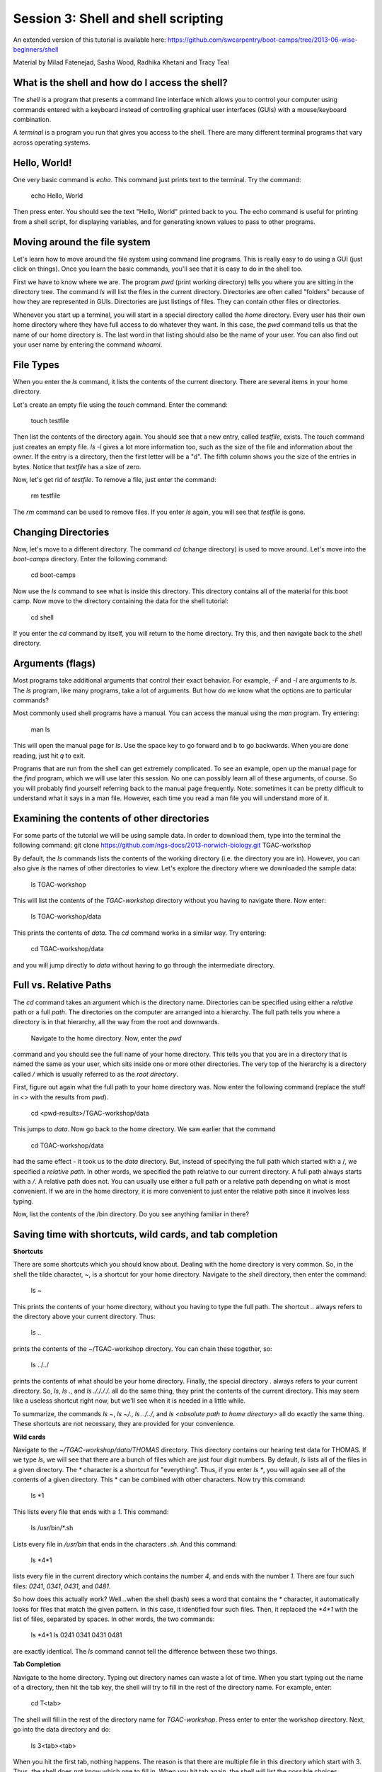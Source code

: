 ====================================
Session 3: Shell and shell scripting
====================================

An extended version of this tutorial is available here: https://github.com/swcarpentry/boot-camps/tree/2013-06-wise-beginners/shell


Material by Milad Fatenejad, Sasha Wood, Radhika Khetani and Tracy Teal

What is the shell and how do I access the shell?
------------------------------------------------

The *shell* is a program that presents a command line interface
which allows you to control your computer using commands entered
with a keyboard instead of controlling graphical user interfaces
(GUIs) with a mouse/keyboard combination.

A *terminal* is a program you run that gives you access to the
shell. There are many different terminal programs that vary across
operating systems.
	 
Hello, World!
-------------

One very basic command is `echo`. This command just prints text to
the terminal. Try the command:

    echo Hello, World

Then press enter. You should see the text "Hello, World" printed back
to you. The echo command is useful for printing from a shell script,
for displaying variables, and for generating known values to pass
to other programs.

Moving around the file system
-----------------------------

Let's learn how to move around the file system using command line
programs. This is really easy to do using a GUI (just click on
things). Once you learn the basic commands, you'll see that it is
easy to do in the shell too. 

First we have to know where we are. The program `pwd` (print working
directory) tells you where you are sitting in the directory tree. The
command `ls` will list the files in the current
directory. Directories are often called "folders" because of how they
are represented in GUIs. Directories are just listings of files. They
can contain other files or directories.

Whenever you start up a terminal, you will start in a special
directory called the *home* directory. Every user has their own home
directory where they have full access to do whatever they want. In
this case, the `pwd` command tells us that the name of our home directory is.
The last word in that listing should also be the name of your user. 
You can also find out your user name by entering the command `whoami`. 

File Types
----------

When you enter the `ls` command, it lists the contents of the current
directory. There are several items in your home directory.

Let's create an empty file using the `touch` command. Enter the
command:

    touch testfile

Then list the contents of the directory again. You should see that a
new entry, called `testfile`, exists. The `touch` command just
creates an empty file.  `ls -l` gives a lot more
information too, such as the size of the file and information about
the owner. If the entry is a directory, then the first letter will be
a "d". The fifth column shows you the size of the entries in
bytes. Notice that `testfile` has a size of zero.

Now, let's get rid of `testfile`. To remove a file, just enter the
command:

    rm testfile

The `rm` command can be used to remove files. If you enter `ls` again,
you will see that `testfile` is gone.


Changing Directories
--------------------

Now, let's move to a different directory. The command `cd` (change
directory) is used to move around. Let's move into the `boot-camps`
directory. Enter the following command:

    cd boot-camps

Now use the `ls` command to see what is inside this directory. 
This directory contains all of the material for this boot camp. Now
move to the directory containing the data for the shell tutorial:

    cd shell

If you enter the `cd` command by itself, you will return to the home
directory. Try this, and then navigate back to the `shell`
directory.

Arguments (flags)
-----------------

Most programs take additional arguments that control their exact
behavior. For example, `-F` and `-l` are arguments to `ls`.  The `ls`
program, like many programs, take a lot of arguments. But how do we
know what the options are to particular commands?

Most commonly used shell programs have a manual. You can access the
manual using the `man` program. Try entering:

    man ls

This will open the manual page for `ls`. Use the space key to go
forward and b to go backwards. When you are done reading, just hit `q`
to exit.

Programs that are run from the shell can get extremely complicated. To
see an example, open up the manual page for the `find` program,
which we will use later this session. No one can possibly learn all of
these arguments, of course. So you will probably find yourself
referring back to the manual page frequently. Note: sometimes it can be
pretty difficult to understand what it says in a man file. However, each time
you read a man file you will understand more of it. 

Examining the contents of other directories
-------------------------------------------

For some parts of the tutorial we will be using sample data. In order to download them, type into the terminal the following command: git clone https://github.com/ngs-docs/2013-norwich-biology.git TGAC-workshop

By default, the `ls` commands lists the contents of the working
directory (i.e. the directory you are in). However, you can also
give `ls` the names of other directories to view. Let's explore the directory where we downloaded the sample data:
    

    ls TGAC-workshop

This will list the contents of the `TGAC-workshop` directory without
you having to navigate there. Now enter:

    ls TGAC-workshop/data

This prints the contents of `data`. The `cd` command works in a
similar way. Try entering:

    cd TGAC-workshop/data

and you will jump directly to `data` without having to go through
the intermediate directory.

Full vs. Relative Paths
-----------------------

The `cd` command takes an argument which is the directory
name. Directories can be specified using either a *relative* path or a
full *path*. The directories on the computer are arranged into a
hierarchy. The full path tells you where a directory is in that
hierarchy, all the way from the root and downwards.

 Navigate to the home directory. Now, enter the `pwd`
command and you should see the full name of your home directory. 
This tells you that you are in a directory that is named the same as
your user, which sits inside one or more other directories. The
very top of the hierarchy is a directory called `/` which is usually
referred to as the *root directory*.

First, figure out again what the full path to your home directory was. Now enter the following command (replace the stuff in <> with the results from `pwd`).

    cd <pwd-results>/TGAC-workshop/data

This jumps to `data`. Now go back to the home directory. We saw
earlier that the command

    cd TGAC-workshop/data

had the same effect - it took us to the `data` directory. But,
instead of specifying the full path which started with a /, 
we specified a *relative path*. In
other words, we specified the path relative to our current
directory. A full path always starts with a `/`. A relative path does
not. You can usually use either a full path or a relative path
depending on what is most convenient. If we are in the home directory,
it is more convenient to just enter the relative path since it
involves less typing.

Now, list the contents of the /bin directory. Do you see anything
familiar in there?


Saving time with shortcuts, wild cards, and tab completion
----------------------------------------------------------

**Shortcuts**

There are some shortcuts which you should know about. Dealing with the
home directory is very common. So, in the shell the tilde character,
`~`, is a shortcut for your home directory. Navigate to the `shell`
directory, then enter the command:

    ls ~

This prints the contents of your home directory, without you having to
type the full path. The shortcut `..` always refers to the directory
above your current directory. Thus: 

    ls ..

prints the contents of the ~/TGAC-workshop directory. You can chain
these together, so:

    ls ../../

prints the contents of what should be your home
directory. Finally, the special directory `.` always refers to your
current directory. So, `ls`, `ls .`, and `ls ././././.` all do the
same thing, they print the contents of the current directory. This may
seem like a useless shortcut right now, but we'll see when it is
needed in a little while.

To summarize, the commands `ls ~`, `ls ~/.`, `ls ../../`, and `ls
<absolute path to home directory>` all do exactly the same thing. These shortcuts are not necessary, they are provided for your convenience.


**Wild cards**

Navigate to the `~/TGAC-workshop/data/THOMAS` directory. This
directory contains our hearing test data for THOMAS. If we type `ls`,
we will see that there are a bunch of files which are just four digit
numbers. By default, `ls` lists all of the files in a given
directory. The `*` character is a shortcut for "everything". Thus, if
you enter `ls *`, you will again see all of the contents of a given
directory. This * can be combined with other characters. Now try this command:

    ls *1

This lists every file that ends with a `1`. This command:

    ls /usr/bin/*.sh

Lists every file in `/usr/bin` that ends in the characters `.sh`. And
this command:

    ls *4*1

lists every file in the current directory which contains the number
`4`, and ends with the number `1`. There are four such files: `0241`,
`0341`, `0431`, and `0481`. 

So how does this actually work? Well...when the shell (bash) sees a
word that contains the `*` character, it automatically looks for files
that match the given pattern. In this case, it identified four such
files. Then, it replaced the `*4*1` with the list of files, separated
by spaces. In other words, the two commands:

    ls *4*1
    ls 0241 0341 0431 0481

are exactly identical. The `ls` command cannot tell the difference
between these two things.


**Tab Completion**

Navigate to the home directory. Typing out directory names can waste a
lot of time. When you start typing out the name of a directory, then
hit the tab key, the shell will try to fill in the rest of the
directory name. For example, enter:

    cd T<tab>

The shell will fill in the rest of the directory name for
`TGAC-workshop`. Press enter to enter the workshop directory. Next, go
into the data directory and do:

    ls 3<tab><tab>

When you hit the first tab, nothing happens. The reason is that there
are multiple file in this directory which start with
3. Thus, the shell does not know which one to fill in. When you hit
tab again, the shell will list the possible choices. 

Tab completion can also fill in the names of programs. For example,
enter `e<tab><tab>`. You will see the name of every program that
starts with an `e`. One of those is `echo`. If you enter `ec<tab>` you
will see that tab completion works.

**Command History**

You can easily access previous commands.  Hit the up arrow.  
Hit it again.  You can step backwards through your command history. 
The down arrow takes your forwards in the command history.  

^-C will cancel the command you are writing, and give you a fresh prompt.

^-R will do a reverse-search through your command history.  This
is very useful.



Which program?
--------------

Commands like `ls`, `rm`, `echo`, and `cd` are just ordinary programs
on the computer. A program is just a file that you can *execute*. The
program `which` tells you the location of a particular program. For
example:

    which ls

Will return "/bin/ls". Thus, we can see that `ls` is a program that
sits inside of the `/bin` directory. Now enter:

    which find

You will see that `find` is a program that sits inside of the
`/usr/bin` directory.

So ... when we enter a program name, like `ls`, and hit enter, how
does the shell know where to look for that program? How does it know
to run `/bin/ls` when we enter `ls`. The answer is that when we enter
a program name and hit enter, there are a few standard places that the
shell automatically looks. If it can't find the program in any of
those places, it will print an error saying "command not found". Enter
the command:

    echo $PATH

This will print out the value of the `PATH` environment variable.
Notice that a list of directories,
separated by colon characters, is listed. These are the places the
shell looks for programs to run. If your program is not in this list,
then an error is printed. The shell ONLY checks in the places listed
in the `PATH` environment variable. 

Navigate to the `shell` directory and list the contents. You will
notice that there is a program (executable file) called `hello` in
this directory. Now, try to run the program by entering:

    hello

You should get an error saying that hello cannot be found. That is
because the directory `<your home directory>/TGAC-workshop` is not in the
`PATH`. You can run the `hello` program by entering:

    ./hello

Remember that `.` is a shortcut for the current working
directory. This tells the shell to run the `hello` program which is
located right here. So, you can run any program by entering the path
to that program. You can run `hello` equally well by specifying:

    <path to home directory>/TGAC-workshop/hello

Or by entering:

    ../TGAC-workshop/hello

When there are no `/` characters, the shell assumes you want to look
in one of the default places for the program.


Examining Files
---------------

We now know how to switch directories, run programs, and look at the
contents of directories, but how do we look at the contents of files?

The easiest way to examine a file is to just print out all of the
contents using the program `cat`. Enter the following command:

    cat ex_data.txt

This prints out the contents of the `ex_data.txt` file. This file 
contains an example of how our data looks like. If you enter:

    cat ex_data.txt ex_data.txt

It will print out the contents of `ex_data.txt` twice. `cat` just
takes a list of file names and writes them out one after another (this
is where the name comes from, `cat` is short for concatenate). 

* * * *
**Short Exercises**

1.  Print out the contents of the `~/TGAC-workshop/data/dictionary.txt`
    file. What does this file contain?

2.  Without changing directories, (you should still be in `shell`),
    use one short command to print the contents of all of the files in
    the `<your home directory>/TGAC-workshop/data/THOMAS` directory.

* * * *

`cat` is a terrific program, but when the file is really big, it can
be annoying to use. The program, `less`, is useful for this
case. Enter the following command:

    less ~/TGAC-workshop/data/dictionary.txt

`less` opens the file, and lets you navigate through it. The commands
are identical to the `man` program. Use "space" to go forward and hit
the "b" key to go backwards. The "g" key goes to the beginning of the
file and "G" goes to the end. When you are done, hit "q" to quit.

`less` also gives you a way of searching through files. Just hit the
"/" key to begin a search. Enter the word you would like
to search for and hit enter. It will jump to the next location where
that word is found. Try searching the `dictionary.txt` file for the
word "cat". If you hit "/" then "enter", `less` will just repeat
the previous search. `less` searches from the current location and
works its way forward. If you are at the end of the file and search
for the word "cat", `less` will not find it. You need to go to the
beginning of the file and search.

Remember, the `man` program uses the same commands, so you can search
documentation using "/" as well!



Redirection
----------

Let's turn to the experimental data from the hearing tests. 
This data is located in the `data`
directory. Each subdirectory corresponds to a particular participant
in the study. Navigate to the `Bert` subdirectory in `data`.  First,
press `ls` to look at the files. There
are a bunch of text files which contain experimental data
results. Lets print them all:

    cat *

Now enter the following command:

    cat * > ../all_data

This tells the shell to take the output from the `cat *` command and
dump it into a new file called `../all_data`. To verify that this
worked, examine the `all_data` file. If `all_data` had already
existed, we would overwritten it. So the `>` character tells the shell
to take the output from whatever is on the left and dump it into the
file on the right. The `>>` characters do almost the same thing,
except that they will append the output to the file if it already
exists.


Creating, moving, copying, and removing
--------------------------------------

We've created a file called `all_data` using the redirection operator
`>`. This file is critical - it's our analysis results - so we want to
make copies so that the data is backed up.
Lets copy the file using the `cp` command. The `cp`
command backs up the file. Navigate to the `data` directory and enter:

    cp all_data all_data_backup

Now `all_data_backup` has been created as a copy of `all_data`. We can
move files around using the command `mv`. Enter this command:

    mv all_data_backup /tmp/

This moves `all_data_backup` into the directory `/tmp`. The directory
`/tmp` is a special directory that all users can write to. It is a
temporary place for storing files. Data stored in `/tmp` is
automatically deleted when the computer shuts down.

The `mv` command is also how you rename files. Since this file is so
important, let's rename it:

    mv all_data all_data_IMPORTANT

Type in `ls`, and you will see that file name has been changed to all_data_IMPORTANT. Let's delete
the backup file now:

    rm /tmp/all_data_backup

The `mkdir` command is used to create a directory. Just enter `mkdir`
followed by a space, then the directory name. 


Count the words
---------------

The `wc` program (word count) counts the number of lines, words, and
characters in one or more files. Make sure you are in the `data`
directory, then enter the following command:

    wc Bert/* gerdal/*4*

For each of the files indicated, `wc` has printed a line with three
numbers and also the relative file name. The first is the number of lines in that file. The second is
the number of words. Third, the total number of characters is
indicated. The bottom line contains this information summed over all of
the files. Thus, there were 10445 characters in total. 

Remember that the `Bert/*` and `gerdal/*4*` files were merged
into the `all_data` file. So, we should see that `all_data` contains
the same number of characters:

    wc all_data

Every character in the file takes up one byte of disk space. Thus, the
size of the file in bytes should also be 10445. Let's confirm this:

    ls -l all_data

Remember that `ls -l` prints out detailed information about a file and
that the fifth column is the size of the file in bytes.



The awesome power of the Pipe
-----------------------------

Suppose I wanted to only see the total number of character, words, and
lines across the files `Bert/*` and `gerdal/*4*`. I don't want to
see the individual counts, just the total. Of course, I could just do:

    wc all_data

Since this file is a concatenation of the smaller files. Sure, this
works, but I had to create the `all_data` file to do this. Thus, I
have wasted a precious 7062 bytes of hard disk space. We can do this
*without* creating a temporary file, but first I have to show you two
more commands: `head` and `tail`. These commands print the first few,
or last few, lines of a file, respectively. Try them out on
`all_data`:

    head all_data
    tail all_data

The `-n` option to either of these commands can be used to print the
first or last `n` lines of a file. To print the first/last line of the
file use:

    head -n 1 all_data
    tail -n 1 all_data

Let's turn back to the problem of printing only the total number of
lines in a set of files without creating any temporary files. To do
this, we want to tell the shell to take the output of the `wc Bert/*
gerdal/*4*` and send it into the `tail -n 1` command. The `|`
character (called pipe) is used for this purpose. Enter the following
command:

    wc Bert/* gerdal/Data0559 | tail -n 1

This will print only the total number of lines, characters, and words
across all of these files. What is happening here? Well, `tail`, like
many command line programs will read from the *standard input* when it
is not given any files to operate on. In this case, it will just sit
there waiting for input. That input can come from the user's keyboard
*or from another program*. Try this:

    tail -n 2

Notice that your cursor just sits there blinking. Tail is waiting for
data to come in. Now type:

    French
    fries
    are
    good

then CONTROL+d. You should get the lines:

    are
    good

printed back at you  due to you asking tail to return the last two by doing -n 2.The CONTROL+d keyboard shortcut inserts an
*end-of-file* character. It is sort of the standard way of telling the
program "I'm done entering data". The `|` character replaces the
data from the keyboard with data from another command. You can string
all sorts of commands together using the pipe. 

The philosophy behind these command line programs is that none of them
really do anything all that impressive. BUT when you start chaining
them together, you can do some really powerful things really
efficiently. If you want to be proficient at using the shell, you must
learn to become proficient with the pipe and redirection operators:
`|`, `>`, `>>`.


A sorting example
-----------------

Let's create a file with some words to sort for the next example. We
want to create a file which contains the following names:

    Bob
    Alice
    Diane
    Charles

To do this, we need a program which allows us to create text
files. There are many such programs, the easiest one which is
installed on almost all systems is called `nano`. Navigate to `/tmp`
and enter the following command:

    gedit toBeSorted

Now enter the four names as shown above. 

When you are back to the command line, enter the command:

    sort toBeSorted

Notice that the names are now printed in alphabetical order.

Try looking at this file with `less` - note that the file itself has not changed.


Let's navigate back to `data`. Enter the following command:

    wc Bert/* | sort -k 3 -n

We are already familiar with what the first of these two commands
does: it creates a list containing the number of characters, words,
and lines in each file in the `Bert` directory. This list is then
piped into the `sort` command, so that it can be sorted. Notice there
are two options given to sort:

1.  `-k 3`: Sort based on the third column
2.  `-n`: Sort in numerical order as opposed to alphabetical order

Notice that the files are sorted by the number of characters.


Printing the smallest file seems pretty useful. We don't want to type
out that long command often. Let's create a simple script, a simple
program, to run this command. The program will look at all of the
files in the current directory and print the information about the
smallest one. Let's call the script `smallest`. We'll use `nano` to
create this file. Navigate to the `data` directory, then:

    gedit smallest

Then enter the following text:

    #!/bin/bash
    wc * | sort -k 3 -n | head -n 1

Now, `cd` into the `Bert` directory and enter the command
`../smallest`. Notice that it says permission denied. This happens
because we haven't told the shell that this is an executable
file. If you do `ls -l ../smallest`, it will show you the permissions on 
the left of the listing.

Enter the following commands:

    chmod a+x ../smallest
    ../smallest

The `chmod` command is used to modify the permissions of a file. This
particular command modifies the file `../smallest` by giving all users
(notice the `a`) permission to execute (notice the `x`) the file. If
you enter:

    ls -l ../smallest

You will see that the file permissions have changed. 
Congratulations, you just created your first shell script!

Searching files
---------------

You can search the contents of a file using the command `grep`. The
`grep` program is very powerful and useful especially when combined
with other commands by using the pipe. Navigate to the `Bert`
directory. Every data file in this directory has a line which says
"Range". The range represents the smallest frequency range that can be
discriminated. Lets list all of the ranges from the tests that Bert
conducted:

    grep Range *


Finding files
-------------

The `find` program can be used to find files based on arbitrary
criteria. Navigate to the `data` directory and enter the following
command:

    find . -print

This prints the name of every file or directory, recursively, starting
from the current directory. Let's exclude all of the directories:

    find . -type f -print

This tells `find` to locate only files. Now try this command:

    find . -type f -name "*1*"

